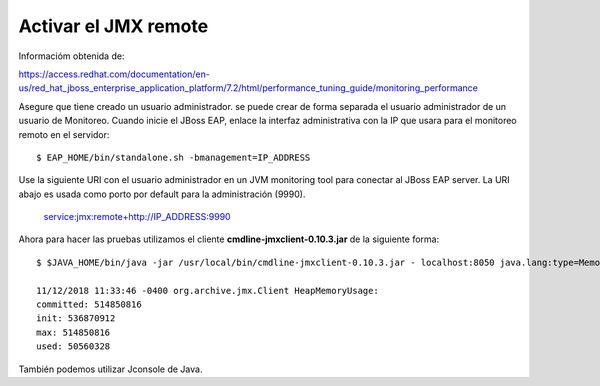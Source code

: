 Activar el JMX remote
======================

Informacióm obtenida de:

https://access.redhat.com/documentation/en-us/red_hat_jboss_enterprise_application_platform/7.2/html/performance_tuning_guide/monitoring_performance

Asegure que tiene creado un usuario administrador. se puede crear de forma separada el usuario administrador de un usuario de Monitoreo.
Cuando inicie el JBoss EAP, enlace la interfaz administrativa con la IP que usara para el monitoreo remoto en el servidor::

	$ EAP_HOME/bin/standalone.sh -bmanagement=IP_ADDRESS

Use la siguiente URI con el usuario administrador en un JVM monitoring tool para conectar al JBoss EAP server. La URI abajo es usada como porto por default para la administración (9990).

	service:jmx:remote+http://IP_ADDRESS:9990


Ahora para hacer las pruebas utilizamos el cliente **cmdline-jmxclient-0.10.3.jar** de la siguiente forma::

	$ $JAVA_HOME/bin/java -jar /usr/local/bin/cmdline-jmxclient-0.10.3.jar - localhost:8050 java.lang:type=Memory HeapMemoryUsage

	11/12/2018 11:33:46 -0400 org.archive.jmx.Client HeapMemoryUsage: 
	committed: 514850816
	init: 536870912
	max: 514850816
	used: 50560328

También podemos utilizar Jconsole de Java.

